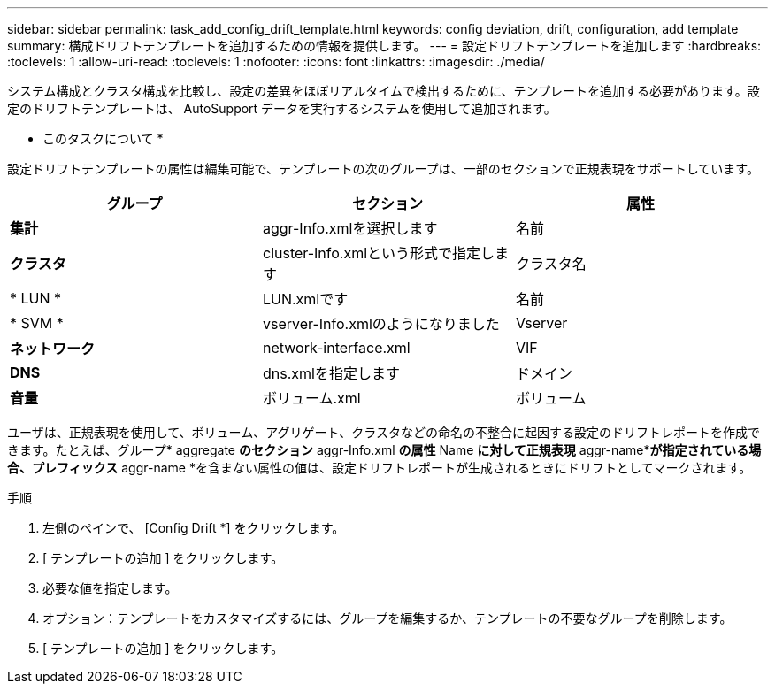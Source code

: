 ---
sidebar: sidebar 
permalink: task_add_config_drift_template.html 
keywords: config deviation, drift, configuration, add template 
summary: 構成ドリフトテンプレートを追加するための情報を提供します。 
---
= 設定ドリフトテンプレートを追加します
:hardbreaks:
:toclevels: 1
:allow-uri-read: 
:toclevels: 1
:nofooter: 
:icons: font
:linkattrs: 
:imagesdir: ./media/


[role="lead"]
システム構成とクラスタ構成を比較し、設定の差異をほぼリアルタイムで検出するために、テンプレートを追加する必要があります。設定のドリフトテンプレートは、 AutoSupport データを実行するシステムを使用して追加されます。

* このタスクについて *

設定ドリフトテンプレートの属性は編集可能で、テンプレートの次のグループは、一部のセクションで正規表現をサポートしています。

[cols="3*"]
|===
| グループ | セクション | 属性 


| *集計* | aggr-Info.xmlを選択します | 名前 


| *クラスタ* | cluster-Info.xmlという形式で指定します | クラスタ名 


| * LUN * | LUN.xmlです | 名前 


| * SVM * | vserver-Info.xmlのようになりました | Vserver 


| *ネットワーク* | network-interface.xml | VIF 


| *DNS* | dns.xmlを指定します | ドメイン 


| *音量* | ボリューム.xml | ボリューム 
|===
ユーザは、正規表現を使用して、ボリューム、アグリゲート、クラスタなどの命名の不整合に起因する設定のドリフトレポートを作成できます。たとえば、グループ* aggregate *のセクション* aggr-Info.xml *の属性* Name *に対して正規表現* aggr-name**が指定されている場合、プレフィックス* aggr-name *を含まない属性の値は、設定ドリフトレポートが生成されるときにドリフトとしてマークされます。

.手順
. 左側のペインで、 [Config Drift *] をクリックします。
. [ テンプレートの追加 ] をクリックします。
. 必要な値を指定します。
. オプション：テンプレートをカスタマイズするには、グループを編集するか、テンプレートの不要なグループを削除します。
. [ テンプレートの追加 ] をクリックします。

